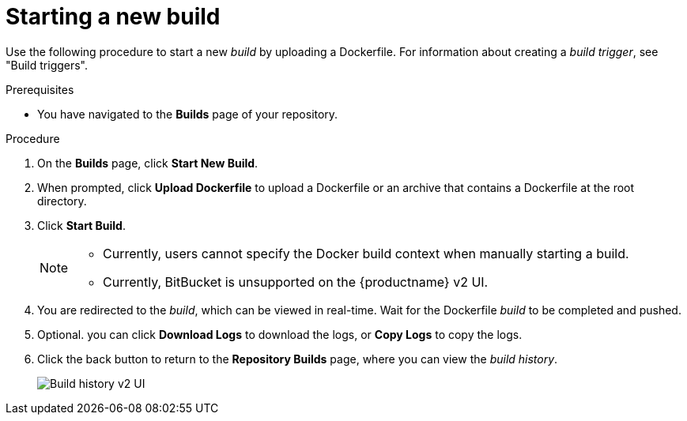 :_content-type: CONCEPT
[id="starting-a-build"]
= Starting a new build 

ifeval::["{context}" == "quay-io"]
By default, {quayio} users can start new _builds_ out-of-the-box. 
endif::[]

ifeval::["{context}" == "quay-builders-image-automation"]
After you have enabled the {productname} _builds_ feature by configuring your deployment, you can start a new build by invoking a _build trigger_ or by uploading a Dockerfile.
endif::[]

Use the following procedure to start a new _build_ by uploading a Dockerfile. For information about creating a _build trigger_, see "Build triggers".

.Prerequisites

* You have navigated to the *Builds* page of your repository.
ifeval::["{context}" == "quay-builders-image-automation"]
* You have configured your environment to use the _build_ feature.
endif::[]

.Procedure

. On the *Builds* page, click *Start New Build*.

. When prompted, click *Upload Dockerfile* to upload a Dockerfile or an archive that contains a Dockerfile at the root directory.

. Click *Start Build*.
+
[NOTE]
====
* Currently, users cannot specify the Docker build context when manually starting a build.
* Currently, BitBucket is unsupported on the {productname} v2 UI. 
====

. You are redirected to the _build_, which can be viewed in real-time. Wait for the Dockerfile _build_ to be completed and pushed. 

. Optional. you can click *Download Logs* to download the logs, or *Copy Logs* to copy the logs. 

. Click the back button to return to the *Repository Builds* page, where you can view the _build history_.
+
image:build-history.png[Build history v2 UI]

ifeval::["{context}" == "quay-builders-image-automation"]
. You can check the status of your _build_ by clicking the commit in the *Build History* page, or by running the following command:
+
----
$ oc get pods -n virtual-builders
----
+
.Example output
----
NAME                                               READY   STATUS    RESTARTS   AGE
f192fe4a-c802-4275-bcce-d2031e635126-9l2b5-25lg2   1/1     Running   0          7s
----

. After the _build_ has completed, the `oc get pods -n virtual-builders` command returns no resources:
+
[source,terminal]
----
$ oc get pods -n virtual-builders
----
+
.Example output
----
No resources found in virtual-builders namespace.
----
endif::[]